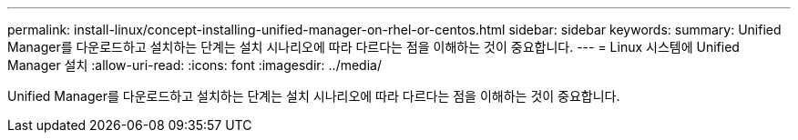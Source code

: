 ---
permalink: install-linux/concept-installing-unified-manager-on-rhel-or-centos.html 
sidebar: sidebar 
keywords:  
summary: Unified Manager를 다운로드하고 설치하는 단계는 설치 시나리오에 따라 다르다는 점을 이해하는 것이 중요합니다. 
---
= Linux 시스템에 Unified Manager 설치
:allow-uri-read: 
:icons: font
:imagesdir: ../media/


[role="lead"]
Unified Manager를 다운로드하고 설치하는 단계는 설치 시나리오에 따라 다르다는 점을 이해하는 것이 중요합니다.
